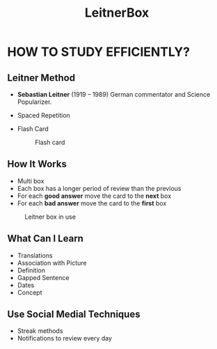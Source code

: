 #+title: LeitnerBox

* HOW TO STUDY EFFICIENTLY?
** Leitner Method
+ *Sebastian Leitner* (1919 – 1989) German commentator and Science Popularizer.​
+ Spaced Repetition
 #+CAPTION: Curve of Forgetting
 #+attr_html: :width 400px
 #+attr_org: :width 400
  [[file:img/curve_of_forgetting.jpg]]
+ Flash Card
 #+attr_html: :width 400px
 #+attr_org: :width 400
 #+caption: Flash card
  [[file:img/card.png]]

** How It Works
+ Multi box
+ Each box has a longer period of review than the previous
+ For each *good answer* move the card to the *next* box
+ For each *bad answer* move the card to the *first* box

#+attr_html: :width 400px
#+attr_org: :width 400
#+caption: Leitner box in use
[[file:img/Leitner_system_alternative.png]]

** What Can I Learn
+ Translations
+ Association with Picture
+ Definition
+ Gapped Sentence
+ Dates
+ Concept

** Use Social Medial Techniques
+ Streak methods
+ Notifications to review every day
